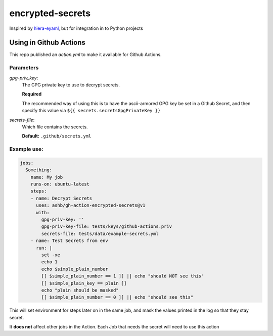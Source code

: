 =================
encrypted-secrets
=================

Inspired by hiera-eyaml__, but for integration in to Python projects

.. __: https://github.com/voxpupuli/hiera-eyaml

Using in Github Actions
=======================

This repo published an `action.yml` to make it available for Github Actions.

Parameters
----------

*gpg-priv_key*:
  The GPG private key to use to decrypt secrets.

  **Required**

  The recommended way of using this is to have the ascii-armored GPG key be set
  in a Github Secret, and then specify this value via
  ``${{ secrets.secretsGpgPrivateKey }}``

*secrets-file*:
  Which file contains the secrets.

  **Default:** ``.github/secrets.yml``

Example use:
------------

.. code-block:: yaml

    jobs:
      Something:
        name: My job
        runs-on: ubuntu-latest
        steps:
        - name: Decrypt Secrets
          uses: ashb/gh-action-encrypted-secrets@v1
          with:
            gpg-priv-key: ''
            gpg-priv-key-file: tests/keys/github-actions.priv
            secrets-file: tests/data/example-secrets.yml
        - name: Test Secrets from env
          run: |
            set -xe
            echo 1
            echo $simple_plain_number
            [[ $simple_plain_number == 1 ]] || echo "should NOT see this"
            [[ $simple_plain_key == plain ]]
            echo "plain should be masked"
            [[ $simple_plain_number == 0 ]] || echo "should see this"

This will set environment for steps later on in the same job, and mask the values printed in the log so that they stay secret.

It **does not** affect other jobs in the Action. Each Job that needs the secret will need to use this action
